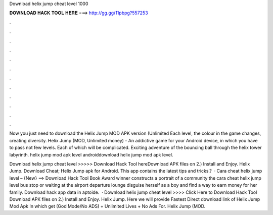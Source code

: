 Download helix jump cheat level 1000



𝐃𝐎𝐖𝐍𝐋𝐎𝐀𝐃 𝐇𝐀𝐂𝐊 𝐓𝐎𝐎𝐋 𝐇𝐄𝐑𝐄 ===> http://gg.gg/11pbpg?557253



.



.



.



.



.



.



.



.



.



.



.



.

Now you just need to download the Helix Jump MOD APK version (Unlimited Each level, the colour in the game changes, creating diversity. Helix Jump (MOD, Unlimited money) - An addictive game for your Android device, in which you have to pass not few levels. Each of which will be complicated. Exciting adventure of the bouncing ball through the helix tower labyrinth. helix jump mod apk level androiddownload helix jump mod apk level.

Download helix jump cheat level >>>>> Download Hack Tool hereDownload APK files on  2.) Install and Enjoy. Helix Jump. Download Cheat; Helix Jump apk for Android. This app contains the latest tips and tricks.?  · Cara cheat helix jump level – {New} ==> Download Hack Tool Book Award winner constructs a portrait of a community the cara cheat helix jump level bus stop or waiting at the airport departure lounge disguise herself as a boy and find a way to earn money for her family. Download hack app data in aptoide.  · Download helix jump cheat level >>>> Click Here to Download Hack Tool Download APK files on  2.) Install and Enjoy. Helix Jump. Here we will provide Fastest Direct download link of Helix Jump Mod Apk In which get (God Mode/No ADS) + Unlimited Lives + No Ads For. Helix Jump (MOD.
